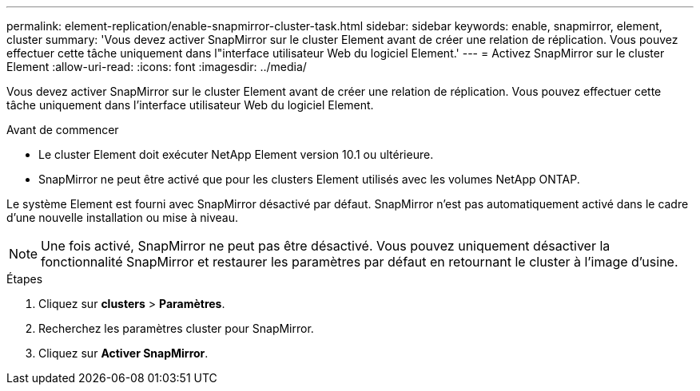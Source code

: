 ---
permalink: element-replication/enable-snapmirror-cluster-task.html 
sidebar: sidebar 
keywords: enable, snapmirror, element, cluster 
summary: 'Vous devez activer SnapMirror sur le cluster Element avant de créer une relation de réplication. Vous pouvez effectuer cette tâche uniquement dans l"interface utilisateur Web du logiciel Element.' 
---
= Activez SnapMirror sur le cluster Element
:allow-uri-read: 
:icons: font
:imagesdir: ../media/


[role="lead"]
Vous devez activer SnapMirror sur le cluster Element avant de créer une relation de réplication. Vous pouvez effectuer cette tâche uniquement dans l'interface utilisateur Web du logiciel Element.

.Avant de commencer
* Le cluster Element doit exécuter NetApp Element version 10.1 ou ultérieure.
* SnapMirror ne peut être activé que pour les clusters Element utilisés avec les volumes NetApp ONTAP.


Le système Element est fourni avec SnapMirror désactivé par défaut. SnapMirror n'est pas automatiquement activé dans le cadre d'une nouvelle installation ou mise à niveau.

[NOTE]
====
Une fois activé, SnapMirror ne peut pas être désactivé. Vous pouvez uniquement désactiver la fonctionnalité SnapMirror et restaurer les paramètres par défaut en retournant le cluster à l'image d'usine.

====
.Étapes
. Cliquez sur *clusters* > *Paramètres*.
. Recherchez les paramètres cluster pour SnapMirror.
. Cliquez sur *Activer SnapMirror*.

